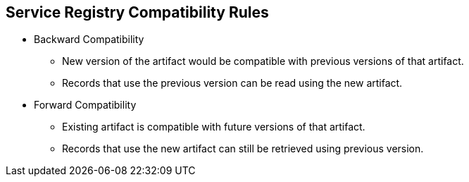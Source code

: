 :data-uri:
:noaudio:

== Service Registry Compatibility Rules

* Backward Compatibility
** New version of the artifact would be compatible with previous versions of that artifact.
** Records that use the previous version can be read using the new artifact.

* Forward Compatibility
** Existing artifact is compatible with future versions of that artifact.
** Records that use the new artifact can still be retrieved using previous version.


ifdef::showscript[]

Transcript:

Each rule is simply a name and some optional configuration. The registry storage maintains the list of rules for each artifact and the list of global rules. Each rule in the list consists of a name and a set of configuration properties, which are specific to the rule implementation. For example, a validation rule might use a Map<String,String>, or a compatibility rule might use a single property of BACKWARD for compatibility with existing versions.

A rule is provided with the content of the current version of the artifact (if one exists) and the new version of the artifact being added. The rule implementation returns true or false depending on whether the artifact passes the rule. If not, the registry reports the reason why in an HTTP error response. Some rules might not use the previous version of the content. For example, compatibility rules use previous versions, but syntax or semantic validity rules do not.

endif::showscript[]
